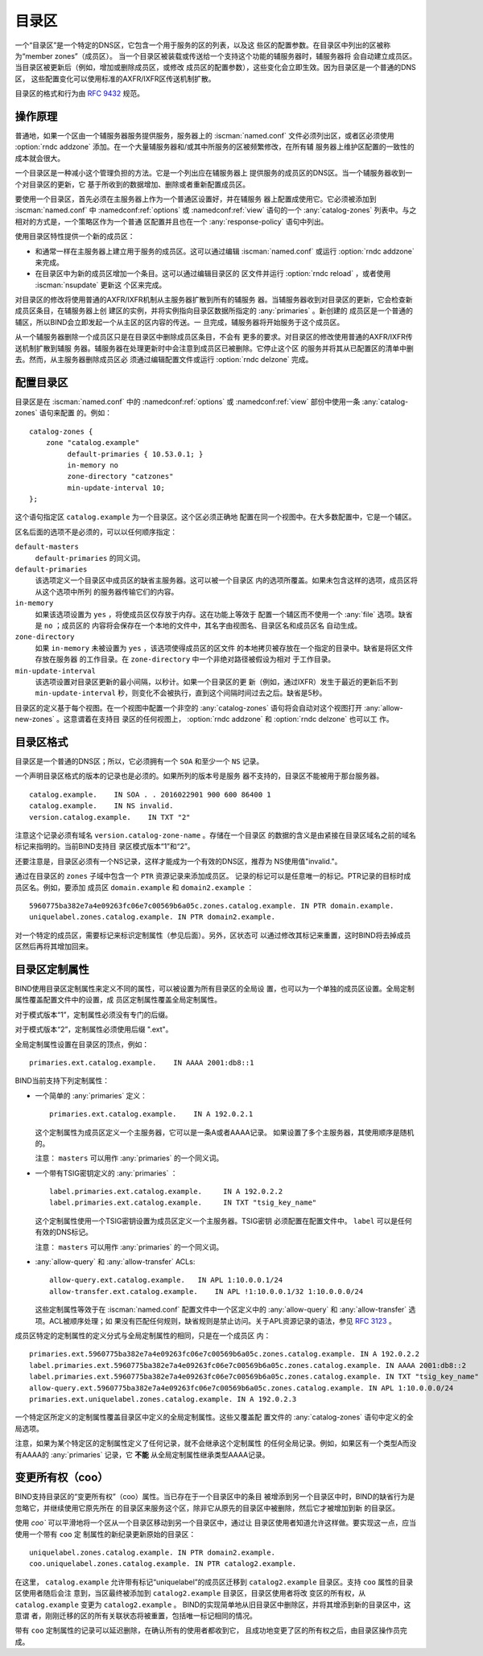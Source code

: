 .. Copyright (C) Internet Systems Consortium, Inc. ("ISC")
..
.. SPDX-License-Identifier: MPL-2.0
..
.. This Source Code Form is subject to the terms of the Mozilla Public
.. License, v. 2.0.  If a copy of the MPL was not distributed with this
.. file, you can obtain one at https://mozilla.org/MPL/2.0/.
..
.. See the COPYRIGHT file distributed with this work for additional
.. information regarding copyright ownership.

.. _catz-info:

目录区
------

一个“目录区”是一个特定的DNS区，它包含一个用于服务的区的列表，以及这
些区的配置参数。在目录区中列出的区被称为“member zones”（成员区）。
当一个目录区被装载或传送给一个支持这个功能的辅服务器时，辅服务器将
会自动建立成员区。当目录区被更新后（例如，增加或删除成员区，或修改
成员区的配置参数），这些变化会立即生效。因为目录区是一个普通的DNS区，
这些配置变化可以使用标准的AXFR/IXFR区传送机制扩散。

目录区的格式和行为由 :rfc:`9432` 规范。

操作原理
~~~~~~~~

普通地，如果一个区由一个辅服务器服务提供服务，服务器上的
:iscman:`named.conf` 文件必须列出区，或者区必须使用 :option:`rndc addzone`
添加。在一个大量辅服务器和/或其中所服务的区被频繁修改，在所有辅
服务器上维护区配置的一致性的成本就会很大。

一个目录区是一种减小这个管理负担的方法。它是一个列出应在辅服务器上
提供服务的成员区的DNS区。当一个辅服务器收到一个对目录区的更新，它
基于所收到的数据增加、删除或者重新配置成员区。

要使用一个目录区，首先必须在主服务器上作为一个普通区设置好，并在辅服务
器上配置成使用它。它必须被添加到 :iscman:`named.conf` 中
:namedconf:ref:`options` 或 :namedconf:ref:`view` 语句的一个
:any:`catalog-zones` 列表中。与之相对的方式是，一个策略区作为一个普通
区配置并且也在一个 :any:`response-policy` 语句中列出。

使用目录区特性提供一个新的成员区：

-  和通常一样在主服务器上建立用于服务的成员区。这可以通过编辑
   :iscman:`named.conf` 或运行 :option:`rndc addzone` 来完成。

-  在目录区中为新的成员区增加一个条目。这可以通过编辑目录区的
   区文件并运行 :option:`rndc reload` ，或者使用 :iscman:`nsupdate` 更新这
   个区来完成。

对目录区的修改将使用普通的AXFR/IXFR机制从主服务器扩散到所有的辅服务
器。当辅服务器收到对目录区的更新，它会检查新成员区条目，在辅服务器上创
建区的实例，并将实例指向目录区数据所指定的 :any:`primaries` 。新创建的
成员区是一个普通的辅区，所以BIND会立即发起一个从主区的区内容的传送。一
旦完成，辅服务器将开始服务于这个成员区。

从一个辅服务器删除一个成员区只是在目录区中删除成员区条目，不会有
更多的要求。对目录区的修改使用普通的AXFR/IXFR传送机制扩散到辅服
务器。辅服务器在处理更新时中会注意到成员区已被删除。它停止这个区
的服务并将其从已配置区的清单中删去。然而，从主服务器删除成员区必
须通过编辑配置文件或运行 :option:`rndc delzone`  完成。

配置目录区
~~~~~~~~~~
.. namedconf:statement:: catalog-zones
   :tags: zone
   :short: 在 :iscman:`named.conf` 中配置目录区。

目录区是在 :iscman:`named.conf` 中的 :namedconf:ref:`options` 或
:namedconf:ref:`view` 部份中使用一条 :any:`catalog-zones` 语句来配置
的。例如：

::

   catalog-zones {
       zone "catalog.example"
            default-primaries { 10.53.0.1; }
            in-memory no
            zone-directory "catzones"
            min-update-interval 10;
   };

这个语句指定区 ``catalog.example`` 为一个目录区。这个区必须正确地
配置在同一个视图中。在大多数配置中，它是一个辅区。

区名后面的选项不是必须的，可以以任何顺序指定：

``default-masters``
   ``default-primaries`` 的同义词。

``default-primaries``
   该选项定义一个目录区中成员区的缺省主服务器。这可以被一个目录区
   内的选项所覆盖。如果未包含这样的选项，成员区将从这个选项中所列
   的服务器传输它们的内容。

``in-memory``
   如果该选项设置为 ``yes`` ，将使成员区仅存放于内存。这在功能上等效于
   配置一个辅区而不使用一个 :any:`file` 选项。缺省是 ``no`` ；成员区的
   内容将会保存在一个本地的文件中，其名字由视图名、目录区名和成员区名
   自动生成。

``zone-directory``
   如果 ``in-memory`` 未被设置为 ``yes`` ，该选项使得成员区的区文件
   的本地拷贝被存放在一个指定的目录中。缺省是将区文件存放在服务器
   的工作目录。在 ``zone-directory`` 中一个非绝对路径被假设为相对
   于工作目录。

``min-update-interval``
   该选项设置对目录区更新的最小间隔，以秒计。如果一个目录区的更
   新（例如，通过IXFR）发生于最近的更新后不到 ``min-update-interval``
   秒，则变化不会被执行，直到这个间隔时间过去之后。缺省是5秒。

目录区的定义基于每个视图。在一个视图中配置一个非空的 :any:`catalog-zones`
语句将会自动对这个视图打开 :any:`allow-new-zones` 。这意谓着在支持目
录区的任何视图上， :option:`rndc addzone` 和 :option:`rndc delzone` 也可以工
作。

目录区格式
~~~~~~~~~~~~~~~~~~~

目录区是一个普通的DNS区；所以，它必须拥有一个 ``SOA`` 和至少一个
``NS`` 记录。

一个声明目录区格式的版本的记录也是必须的。如果所列的版本号是服务
器不支持的，目录区不能被用于那台服务器。

::

   catalog.example.    IN SOA . . 2016022901 900 600 86400 1
   catalog.example.    IN NS invalid.
   version.catalog.example.    IN TXT "2"

注意这个记录必须有域名 ``version.catalog-zone-name`` 。存储在一个目录区
的数据的含义是由紧接在目录区域名之前的域名标记来指明的。当前BIND支持目
录区模式版本“1”和“2”。

还要注意是，目录区必须有一个NS记录，这样才能成为一个有效的DNS区，推荐为
NS使用值"invalid."。

通过在目录区的 ``zones`` 子域中包含一个 ``PTR`` 资源记录来添加成员区。
记录的标记可以是任意唯一的标记。PTR记录的目标时成员区名。例如，要添加
成员区 ``domain.example`` 和 ``domain2.example`` ：

::

   5960775ba382e7a4e09263fc06e7c00569b6a05c.zones.catalog.example. IN PTR domain.example.
   uniquelabel.zones.catalog.example. IN PTR domain2.example.

对一个特定的成员区，需要标记来标识定制属性（参见后面）。另外，区状态可
以通过修改其标记来重置，这时BIND将去掉成员区然后再将其增加回来。

目录区定制属性
~~~~~~~~~~~~~~

BIND使用目录区定制属性来定义不同的属性，可以被设置为所有目录区的全局设
置，也可以为一个单独的成员区设置。全局定制属性覆盖配置文件中的设置，成
员区定制属性覆盖全局定制属性。

对于模式版本“1”，定制属性必须没有专门的后缀。

对于模式版本“2”，定制属性必须使用后缀 ".ext"。

全局定制属性设置在目录区的顶点，例如：

::

    primaries.ext.catalog.example.    IN AAAA 2001:db8::1

BIND当前支持下列定制属性：

-  一个简单的 :any:`primaries` 定义：

   ::

           primaries.ext.catalog.example.    IN A 192.0.2.1


   这个定制属性为成员区定义一个主服务器，它可以是一条A或者AAAA记录。
   如果设置了多个主服务器，其使用顺序是随机的。

   注意： ``masters`` 可以用作 :any:`primaries` 的一个同义词。

-  一个带有TSIG密钥定义的 :any:`primaries` ：

   ::

               label.primaries.ext.catalog.example.     IN A 192.0.2.2
               label.primaries.ext.catalog.example.     IN TXT "tsig_key_name"


   这个定制属性使用一个TSIG密钥设置为成员区定义一个主服务器。TSIG密钥
   必须配置在配置文件中。 ``label`` 可以是任何有效的DNS标记。

   注意： ``masters`` 可以用作 :any:`primaries` 的一个同义词。

-  :any:`allow-query` 和 :any:`allow-transfer` ACLs:

   ::

               allow-query.ext.catalog.example.   IN APL 1:10.0.0.1/24
               allow-transfer.ext.catalog.example.    IN APL !1:10.0.0.1/32 1:10.0.0.0/24


   这些定制属性等效于在 :iscman:`named.conf` 配置文件中一个区定义中的
   :any:`allow-query` 和 :any:`allow-transfer` 选项。ACL被顺序处理；如
   果没有匹配任何规则，缺省规则是禁止访问。关于APL资源记录的语法，参见
   :rfc:`3123` 。

成员区特定的定制属性的定义分式与全局定制属性的相同，只是在一个成员区
内：

::

   primaries.ext.5960775ba382e7a4e09263fc06e7c00569b6a05c.zones.catalog.example. IN A 192.0.2.2
   label.primaries.ext.5960775ba382e7a4e09263fc06e7c00569b6a05c.zones.catalog.example. IN AAAA 2001:db8::2
   label.primaries.ext.5960775ba382e7a4e09263fc06e7c00569b6a05c.zones.catalog.example. IN TXT "tsig_key_name"
   allow-query.ext.5960775ba382e7a4e09263fc06e7c00569b6a05c.zones.catalog.example. IN APL 1:10.0.0.0/24
   primaries.ext.uniquelabel.zones.catalog.example. IN A 192.0.2.3

一个特定区所定义的定制属性覆盖目录区中定义的全局定制属性。这些又覆盖配
置文件的 :any:`catalog-zones` 语句中定义的全局选项。

注意，如果为某个特定区的定制属性定义了任何记录，就不会继承这个定制属性
的任何全局记录。例如，如果区有一个类型A而没有AAAA的 :any:`primaries`
记录，它 **不能** 从全局定制属性继承类型AAAA记录。

变更所有权（coo）
~~~~~~~~~~~~~~~~~~

BIND支持目录区的“变更所有权”（coo）属性。当已存在于一个目录区中的条目
被增添到另一个目录区中时，BIND的缺省行为是忽略它，并继续使用它原先所在
的目录区来服务这个区，除非它从原先的目录区中被删除，然后它才被增加到新
的目录区。

使用 `coo`` 可以平滑地将一个区从一个目录区移动到另一个目录区中，通过让
目录区使用者知道允许这样做。要实现这一点，应当使用一个带有 ``coo`` 定
制属性的新纪录更新原始的目录区：

::

   uniquelabel.zones.catalog.example. IN PTR domain2.example.
   coo.uniquelabel.zones.catalog.example. IN PTR catalog2.example.

在这里， ``catalog.example`` 允许带有标记“uniquelabel”的成员区迁移到
``catalog2.example`` 目录区。支持 ``coo`` 属性的目录区使用者随后会注
意到，当区最终被添加到 ``catalog2.example`` 目录区，目录区使用者将改
变区的所有权，从 ``catalog.example`` 变更为 ``catalog2.example`` 。
BIND的实现简单地从旧目录区中删除区，并将其增添到新的目录区中，这意谓
者，刚刚迁移的区的所有关联状态将被重置，包括唯一标记相同的情况。

带有 ``coo`` 定制属性的记录可以延迟删除，在确认所有的使用者都收到它，
且成功地变更了区的所有权之后，由目录区操作员完成。
